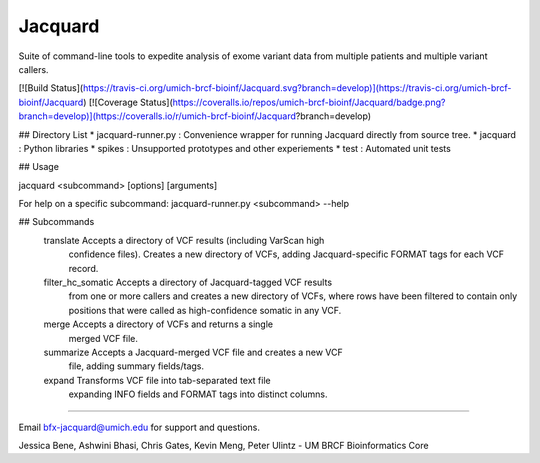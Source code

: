 Jacquard
================
Suite of command-line tools to expedite analysis of exome variant data from multiple patients and multiple variant callers.

[![Build Status](https://travis-ci.org/umich-brcf-bioinf/Jacquard.svg?branch=develop)](https://travis-ci.org/umich-brcf-bioinf/Jacquard) 
[![Coverage Status](https://coveralls.io/repos/umich-brcf-bioinf/Jacquard/badge.png?branch=develop)](https://coveralls.io/r/umich-brcf-bioinf/Jacquard?branch=develop)

## Directory List
* jacquard-runner.py : Convenience wrapper for running Jacquard directly from source tree.
* jacquard : Python libraries
* spikes : Unsupported prototypes and other experiements
* test : Automated unit tests

## Usage

jacquard <subcommand> [options] [arguments]

For help on a specific subcommand:
jacquard-runner.py <subcommand> --help 

## Subcommands
    translate           Accepts a directory of VCF results (including VarScan high
                        confidence files). Creates a new directory of VCFs,
                        adding Jacquard-specific FORMAT tags for each VCF
                        record.
    filter_hc_somatic   Accepts a directory of Jacquard-tagged VCF results
                        from one or more callers and creates a new directory
                        of VCFs, where rows have been filtered to contain only
                        positions that were called as high-confidence somatic 
                        in any VCF.
    merge               Accepts a directory of VCFs and returns a single
                        merged VCF file.
    summarize           Accepts a Jacquard-merged VCF file and creates a new VCF
                        file, adding summary fields/tags.
    expand              Transforms VCF file into tab-separated text file 
                        expanding INFO fields and FORMAT tags into distinct
                        columns.

================

Email bfx-jacquard@umich.edu for support and questions.

Jessica Bene, Ashwini Bhasi, Chris Gates, Kevin Meng, Peter Ulintz - UM BRCF Bioinformatics Core



